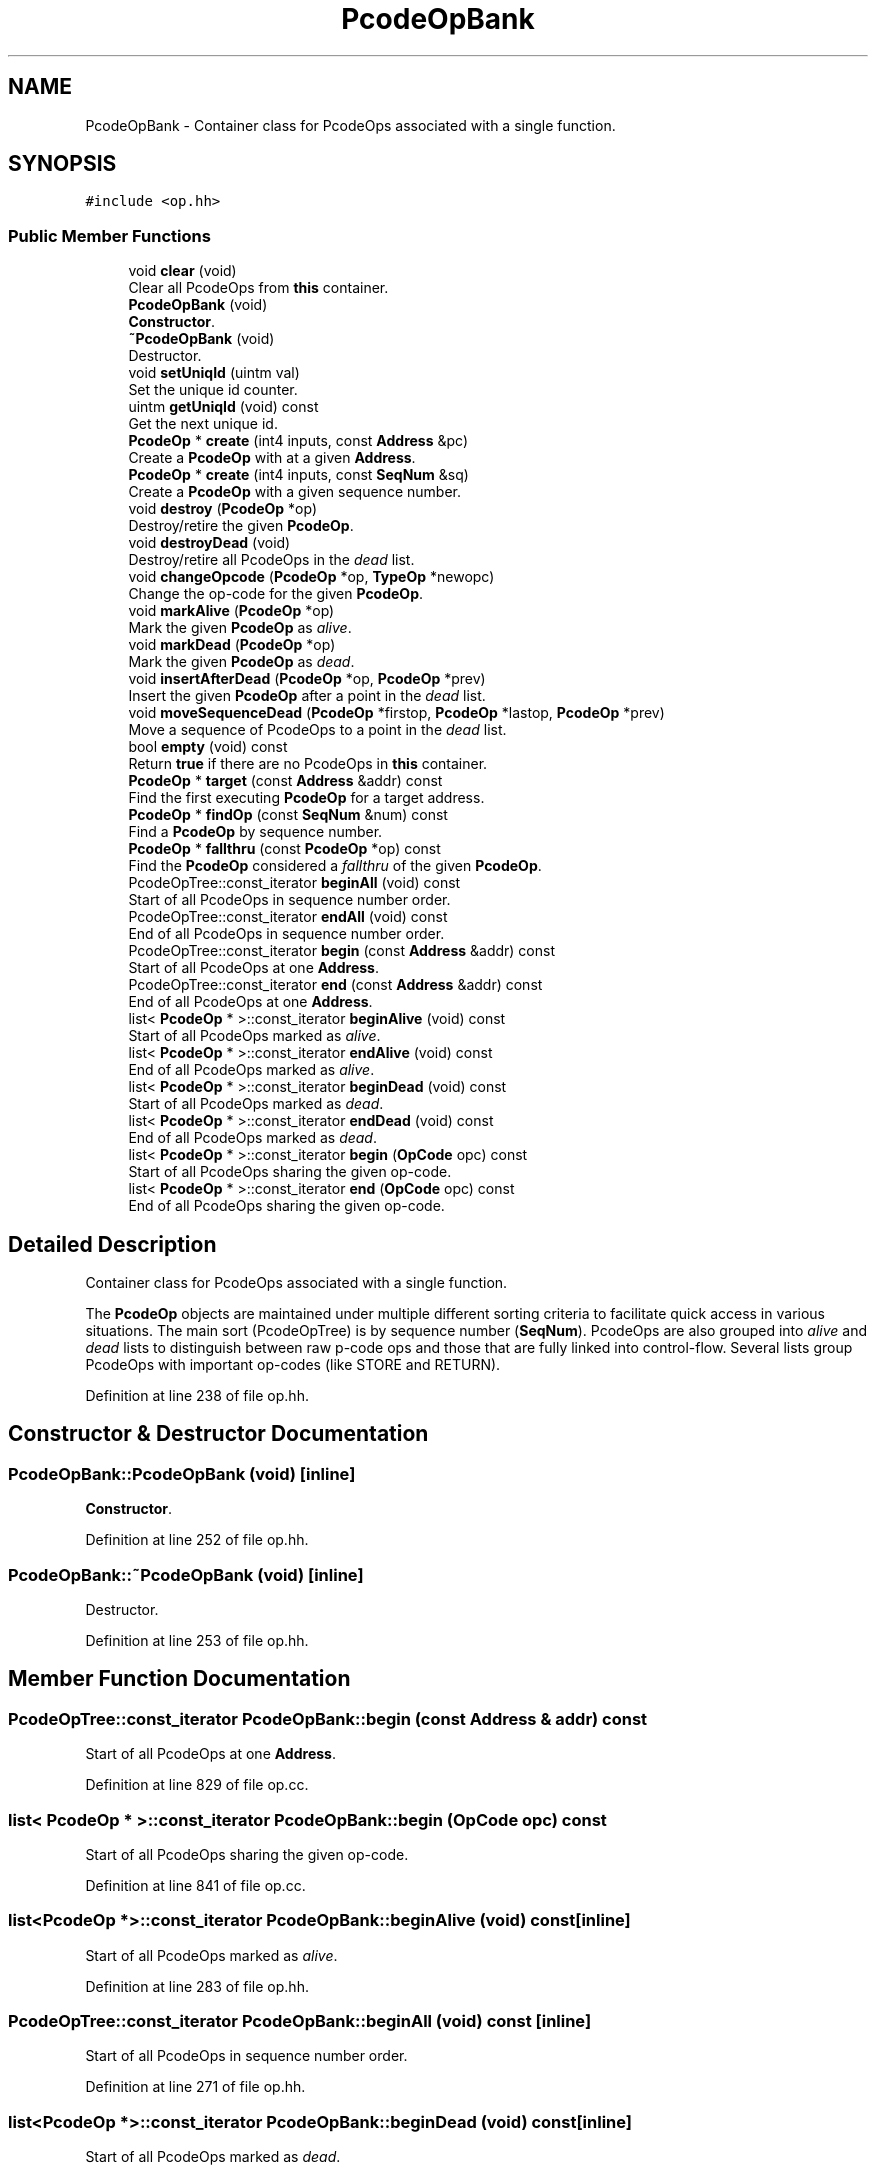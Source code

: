 .TH "PcodeOpBank" 3 "Sun Apr 14 2019" "decompile" \" -*- nroff -*-
.ad l
.nh
.SH NAME
PcodeOpBank \- Container class for PcodeOps associated with a single function\&.  

.SH SYNOPSIS
.br
.PP
.PP
\fC#include <op\&.hh>\fP
.SS "Public Member Functions"

.in +1c
.ti -1c
.RI "void \fBclear\fP (void)"
.br
.RI "Clear all PcodeOps from \fBthis\fP container\&. "
.ti -1c
.RI "\fBPcodeOpBank\fP (void)"
.br
.RI "\fBConstructor\fP\&. "
.ti -1c
.RI "\fB~PcodeOpBank\fP (void)"
.br
.RI "Destructor\&. "
.ti -1c
.RI "void \fBsetUniqId\fP (uintm val)"
.br
.RI "Set the unique id counter\&. "
.ti -1c
.RI "uintm \fBgetUniqId\fP (void) const"
.br
.RI "Get the next unique id\&. "
.ti -1c
.RI "\fBPcodeOp\fP * \fBcreate\fP (int4 inputs, const \fBAddress\fP &pc)"
.br
.RI "Create a \fBPcodeOp\fP with at a given \fBAddress\fP\&. "
.ti -1c
.RI "\fBPcodeOp\fP * \fBcreate\fP (int4 inputs, const \fBSeqNum\fP &sq)"
.br
.RI "Create a \fBPcodeOp\fP with a given sequence number\&. "
.ti -1c
.RI "void \fBdestroy\fP (\fBPcodeOp\fP *op)"
.br
.RI "Destroy/retire the given \fBPcodeOp\fP\&. "
.ti -1c
.RI "void \fBdestroyDead\fP (void)"
.br
.RI "Destroy/retire all PcodeOps in the \fIdead\fP list\&. "
.ti -1c
.RI "void \fBchangeOpcode\fP (\fBPcodeOp\fP *op, \fBTypeOp\fP *newopc)"
.br
.RI "Change the op-code for the given \fBPcodeOp\fP\&. "
.ti -1c
.RI "void \fBmarkAlive\fP (\fBPcodeOp\fP *op)"
.br
.RI "Mark the given \fBPcodeOp\fP as \fIalive\fP\&. "
.ti -1c
.RI "void \fBmarkDead\fP (\fBPcodeOp\fP *op)"
.br
.RI "Mark the given \fBPcodeOp\fP as \fIdead\fP\&. "
.ti -1c
.RI "void \fBinsertAfterDead\fP (\fBPcodeOp\fP *op, \fBPcodeOp\fP *prev)"
.br
.RI "Insert the given \fBPcodeOp\fP after a point in the \fIdead\fP list\&. "
.ti -1c
.RI "void \fBmoveSequenceDead\fP (\fBPcodeOp\fP *firstop, \fBPcodeOp\fP *lastop, \fBPcodeOp\fP *prev)"
.br
.RI "Move a sequence of PcodeOps to a point in the \fIdead\fP list\&. "
.ti -1c
.RI "bool \fBempty\fP (void) const"
.br
.RI "Return \fBtrue\fP if there are no PcodeOps in \fBthis\fP container\&. "
.ti -1c
.RI "\fBPcodeOp\fP * \fBtarget\fP (const \fBAddress\fP &addr) const"
.br
.RI "Find the first executing \fBPcodeOp\fP for a target address\&. "
.ti -1c
.RI "\fBPcodeOp\fP * \fBfindOp\fP (const \fBSeqNum\fP &num) const"
.br
.RI "Find a \fBPcodeOp\fP by sequence number\&. "
.ti -1c
.RI "\fBPcodeOp\fP * \fBfallthru\fP (const \fBPcodeOp\fP *op) const"
.br
.RI "Find the \fBPcodeOp\fP considered a \fIfallthru\fP of the given \fBPcodeOp\fP\&. "
.ti -1c
.RI "PcodeOpTree::const_iterator \fBbeginAll\fP (void) const"
.br
.RI "Start of all PcodeOps in sequence number order\&. "
.ti -1c
.RI "PcodeOpTree::const_iterator \fBendAll\fP (void) const"
.br
.RI "End of all PcodeOps in sequence number order\&. "
.ti -1c
.RI "PcodeOpTree::const_iterator \fBbegin\fP (const \fBAddress\fP &addr) const"
.br
.RI "Start of all PcodeOps at one \fBAddress\fP\&. "
.ti -1c
.RI "PcodeOpTree::const_iterator \fBend\fP (const \fBAddress\fP &addr) const"
.br
.RI "End of all PcodeOps at one \fBAddress\fP\&. "
.ti -1c
.RI "list< \fBPcodeOp\fP * >::const_iterator \fBbeginAlive\fP (void) const"
.br
.RI "Start of all PcodeOps marked as \fIalive\fP\&. "
.ti -1c
.RI "list< \fBPcodeOp\fP * >::const_iterator \fBendAlive\fP (void) const"
.br
.RI "End of all PcodeOps marked as \fIalive\fP\&. "
.ti -1c
.RI "list< \fBPcodeOp\fP * >::const_iterator \fBbeginDead\fP (void) const"
.br
.RI "Start of all PcodeOps marked as \fIdead\fP\&. "
.ti -1c
.RI "list< \fBPcodeOp\fP * >::const_iterator \fBendDead\fP (void) const"
.br
.RI "End of all PcodeOps marked as \fIdead\fP\&. "
.ti -1c
.RI "list< \fBPcodeOp\fP * >::const_iterator \fBbegin\fP (\fBOpCode\fP opc) const"
.br
.RI "Start of all PcodeOps sharing the given op-code\&. "
.ti -1c
.RI "list< \fBPcodeOp\fP * >::const_iterator \fBend\fP (\fBOpCode\fP opc) const"
.br
.RI "End of all PcodeOps sharing the given op-code\&. "
.in -1c
.SH "Detailed Description"
.PP 
Container class for PcodeOps associated with a single function\&. 

The \fBPcodeOp\fP objects are maintained under multiple different sorting criteria to facilitate quick access in various situations\&. The main sort (PcodeOpTree) is by sequence number (\fBSeqNum\fP)\&. PcodeOps are also grouped into \fIalive\fP and \fIdead\fP lists to distinguish between raw p-code ops and those that are fully linked into control-flow\&. Several lists group PcodeOps with important op-codes (like STORE and RETURN)\&. 
.PP
Definition at line 238 of file op\&.hh\&.
.SH "Constructor & Destructor Documentation"
.PP 
.SS "PcodeOpBank::PcodeOpBank (void)\fC [inline]\fP"

.PP
\fBConstructor\fP\&. 
.PP
Definition at line 252 of file op\&.hh\&.
.SS "PcodeOpBank::~PcodeOpBank (void)\fC [inline]\fP"

.PP
Destructor\&. 
.PP
Definition at line 253 of file op\&.hh\&.
.SH "Member Function Documentation"
.PP 
.SS "PcodeOpTree::const_iterator PcodeOpBank::begin (const \fBAddress\fP & addr) const"

.PP
Start of all PcodeOps at one \fBAddress\fP\&. 
.PP
Definition at line 829 of file op\&.cc\&.
.SS "list< \fBPcodeOp\fP * >::const_iterator PcodeOpBank::begin (\fBOpCode\fP opc) const"

.PP
Start of all PcodeOps sharing the given op-code\&. 
.PP
Definition at line 841 of file op\&.cc\&.
.SS "list<\fBPcodeOp\fP *>::const_iterator PcodeOpBank::beginAlive (void) const\fC [inline]\fP"

.PP
Start of all PcodeOps marked as \fIalive\fP\&. 
.PP
Definition at line 283 of file op\&.hh\&.
.SS "PcodeOpTree::const_iterator PcodeOpBank::beginAll (void) const\fC [inline]\fP"

.PP
Start of all PcodeOps in sequence number order\&. 
.PP
Definition at line 271 of file op\&.hh\&.
.SS "list<\fBPcodeOp\fP *>::const_iterator PcodeOpBank::beginDead (void) const\fC [inline]\fP"

.PP
Start of all PcodeOps marked as \fIdead\fP\&. 
.PP
Definition at line 289 of file op\&.hh\&.
.SS "void PcodeOpBank::changeOpcode (\fBPcodeOp\fP * op, \fBTypeOp\fP * newopc)"

.PP
Change the op-code for the given \fBPcodeOp\fP\&. The \fBPcodeOp\fP is assigned the new op-code, which may involve moving it between the internal op-code specific lists\&. 
.PP
\fBParameters:\fP
.RS 4
\fIop\fP is the given \fBPcodeOp\fP to change 
.br
\fInewopc\fP is the new op-code object 
.RE
.PP

.PP
Definition at line 706 of file op\&.cc\&.
.SS "void PcodeOpBank::clear (void)"

.PP
Clear all PcodeOps from \fBthis\fP container\&. 
.PP
Definition at line 873 of file op\&.cc\&.
.SS "\fBPcodeOp\fP * PcodeOpBank::create (int4 inputs, const \fBAddress\fP & pc)"

.PP
Create a \fBPcodeOp\fP with at a given \fBAddress\fP\&. A new \fBPcodeOp\fP is allocated with the indicated number of input slots, which start out empty\&. A sequence number is assigned, and the op is added to the end of the \fIdead\fP list\&. 
.PP
\fBParameters:\fP
.RS 4
\fIinputs\fP is the number of input slots 
.br
\fIpc\fP is the \fBAddress\fP to associate with the \fBPcodeOp\fP 
.RE
.PP
\fBReturns:\fP
.RS 4
the newly allocated \fBPcodeOp\fP 
.RE
.PP

.PP
Definition at line 642 of file op\&.cc\&.
.SS "\fBPcodeOp\fP * PcodeOpBank::create (int4 inputs, const \fBSeqNum\fP & sq)"

.PP
Create a \fBPcodeOp\fP with a given sequence number\&. A new \fBPcodeOp\fP is allocated with the indicated number of input slots and the specific sequence number, suitable for cloning and restoring from XML\&. The op is added to the end of the \fIdead\fP list\&. 
.PP
\fBParameters:\fP
.RS 4
\fIinputs\fP is the number of input slots 
.br
\fIsq\fP is the specified sequence number 
.RE
.PP
\fBReturns:\fP
.RS 4
the newly allocated \fBPcodeOp\fP 
.RE
.PP

.PP
Definition at line 658 of file op\&.cc\&.
.SS "void PcodeOpBank::destroy (\fBPcodeOp\fP * op)"

.PP
Destroy/retire the given \fBPcodeOp\fP\&. The given \fBPcodeOp\fP is removed from all internal lists and added to a final \fIdeadandgone\fP list\&. The memory is not reclaimed until the whole container is destroyed, in case pointer references still exist\&. These will all still be marked as \fIdead\fP\&. 
.PP
\fBParameters:\fP
.RS 4
\fIop\fP is the given \fBPcodeOp\fP to destroy 
.RE
.PP

.PP
Definition at line 690 of file op\&.cc\&.
.SS "void PcodeOpBank::destroyDead (void)"

.PP
Destroy/retire all PcodeOps in the \fIdead\fP list\&. 
.PP
Definition at line 672 of file op\&.cc\&.
.SS "bool PcodeOpBank::empty (void) const\fC [inline]\fP"

.PP
Return \fBtrue\fP if there are no PcodeOps in \fBthis\fP container\&. 
.PP
Definition at line 265 of file op\&.hh\&.
.SS "PcodeOpTree::const_iterator PcodeOpBank::end (const \fBAddress\fP & addr) const"

.PP
End of all PcodeOps at one \fBAddress\fP\&. 
.PP
Definition at line 835 of file op\&.cc\&.
.SS "list< \fBPcodeOp\fP * >::const_iterator PcodeOpBank::end (\fBOpCode\fP opc) const"

.PP
End of all PcodeOps sharing the given op-code\&. 
.PP
Definition at line 857 of file op\&.cc\&.
.SS "list<\fBPcodeOp\fP *>::const_iterator PcodeOpBank::endAlive (void) const\fC [inline]\fP"

.PP
End of all PcodeOps marked as \fIalive\fP\&. 
.PP
Definition at line 286 of file op\&.hh\&.
.SS "PcodeOpTree::const_iterator PcodeOpBank::endAll (void) const\fC [inline]\fP"

.PP
End of all PcodeOps in sequence number order\&. 
.PP
Definition at line 274 of file op\&.hh\&.
.SS "list<\fBPcodeOp\fP *>::const_iterator PcodeOpBank::endDead (void) const\fC [inline]\fP"

.PP
End of all PcodeOps marked as \fIdead\fP\&. 
.PP
Definition at line 292 of file op\&.hh\&.
.SS "\fBPcodeOp\fP * PcodeOpBank::fallthru (const \fBPcodeOp\fP * op) const"

.PP
Find the \fBPcodeOp\fP considered a \fIfallthru\fP of the given \fBPcodeOp\fP\&. The term \fIfallthru\fP in this context refers to p-code \fInot\fP assembly instructions\&. 
.PP
\fBParameters:\fP
.RS 4
\fIop\fP is the given \fBPcodeOp\fP 
.RE
.PP
\fBReturns:\fP
.RS 4
the fallthru \fBPcodeOp\fP 
.RE
.PP

.PP
Definition at line 793 of file op\&.cc\&.
.SS "\fBPcodeOp\fP * PcodeOpBank::findOp (const \fBSeqNum\fP & num) const"

.PP
Find a \fBPcodeOp\fP by sequence number\&. 
.PP
\fBParameters:\fP
.RS 4
\fInum\fP is the given sequence number 
.RE
.PP
\fBReturns:\fP
.RS 4
the matching \fBPcodeOp\fP (or NULL) 
.RE
.PP

.PP
Definition at line 782 of file op\&.cc\&.
.SS "uintm PcodeOpBank::getUniqId (void) const\fC [inline]\fP"

.PP
Get the next unique id\&. 
.PP
Definition at line 255 of file op\&.hh\&.
.SS "void PcodeOpBank::insertAfterDead (\fBPcodeOp\fP * op, \fBPcodeOp\fP * prev)"

.PP
Insert the given \fBPcodeOp\fP after a point in the \fIdead\fP list\&. The op is moved to right after a specified op in the \fIdead\fP list\&. 
.PP
\fBParameters:\fP
.RS 4
\fIop\fP is the given \fBPcodeOp\fP to move 
.br
\fIprev\fP is the specified op in the \fIdead\fP list 
.RE
.PP

.PP
Definition at line 740 of file op\&.cc\&.
.SS "void PcodeOpBank::markAlive (\fBPcodeOp\fP * op)"

.PP
Mark the given \fBPcodeOp\fP as \fIalive\fP\&. The \fBPcodeOp\fP is moved out of the \fIdead\fP list into the \fIalive\fP list\&. The \fBPcodeOp::isDead()\fP method will now return \fBfalse\fP\&. 
.PP
\fBParameters:\fP
.RS 4
\fIop\fP is the given \fBPcodeOp\fP to mark 
.RE
.PP

.PP
Definition at line 718 of file op\&.cc\&.
.SS "void PcodeOpBank::markDead (\fBPcodeOp\fP * op)"

.PP
Mark the given \fBPcodeOp\fP as \fIdead\fP\&. The \fBPcodeOp\fP is moved out of the \fIalive\fP list into the \fIdead\fP list\&. The \fBPcodeOp::isDead()\fP method will now return \fBtrue\fP\&. 
.PP
\fBParameters:\fP
.RS 4
\fIop\fP is the given \fBPcodeOp\fP to mark 
.RE
.PP

.PP
Definition at line 729 of file op\&.cc\&.
.SS "void PcodeOpBank::moveSequenceDead (\fBPcodeOp\fP * firstop, \fBPcodeOp\fP * lastop, \fBPcodeOp\fP * prev)"

.PP
Move a sequence of PcodeOps to a point in the \fIdead\fP list\&. The point is right after a provided op\&. All ops must be in the \fIdead\fP list\&. 
.PP
\fBParameters:\fP
.RS 4
\fIfirstop\fP is the first \fBPcodeOp\fP in the sequence to be moved 
.br
\fIlastop\fP is the last \fBPcodeOp\fP in the sequence to be moved 
.br
\fIprev\fP is the provided point to move to 
.RE
.PP

.PP
Definition at line 757 of file op\&.cc\&.
.SS "void PcodeOpBank::setUniqId (uintm val)\fC [inline]\fP"

.PP
Set the unique id counter\&. 
.PP
Definition at line 254 of file op\&.hh\&.
.SS "\fBPcodeOp\fP * PcodeOpBank::target (const \fBAddress\fP & addr) const"

.PP
Find the first executing \fBPcodeOp\fP for a target address\&. Find the first \fBPcodeOp\fP at or after the given \fBAddress\fP assuming they have not yet been broken up into basic blocks\&. Take into account delay slots\&. 
.PP
\fBParameters:\fP
.RS 4
\fIaddr\fP is the given \fBAddress\fP 
.RE
.PP
\fBReturns:\fP
.RS 4
the targeted \fBPcodeOp\fP (or NULL) 
.RE
.PP

.PP
Definition at line 772 of file op\&.cc\&.

.SH "Author"
.PP 
Generated automatically by Doxygen for decompile from the source code\&.
